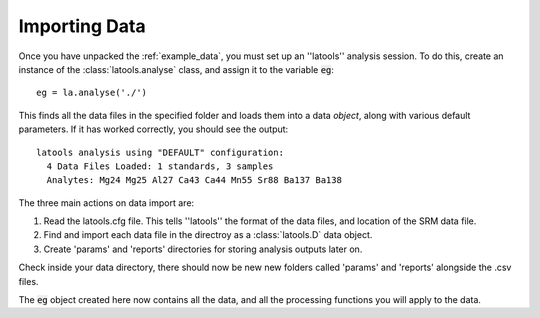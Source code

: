 .. _import:

##############
Importing Data
##############

Once you have unpacked the :ref:`example_data`, you must set up an ''latools'' analysis session.
To do this, create an instance of the :class:`latools.analyse` class, and assign it to the variable :code:`eg`::

	eg = la.analyse('./')

This finds all the data files in the specified folder and loads them into a data `object`, along with various default parameters.
If it has worked correctly, you should see the output::

	latools analysis using "DEFAULT" configuration:
	  4 Data Files Loaded: 1 standards, 3 samples
	  Analytes: Mg24 Mg25 Al27 Ca43 Ca44 Mn55 Sr88 Ba137 Ba138

The three main actions on data import are:

1. Read the latools.cfg file. This tells ''latools'' the format of the data files, and location of the SRM data file.
2. Find and import each data file in the directroy as a :class:`latools.D` data object.
3. Create 'params' and 'reports' directories for storing analysis outputs later on.

Check inside your data directory, there should now be new new folders called 'params' and 'reports' alongside the .csv files.

The :code:`eg` object created here now contains all the data, and all the processing functions you will apply to the data.